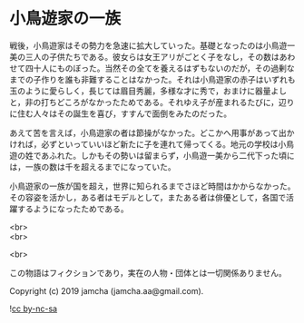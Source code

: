 #+OPTIONS: toc:nil
#+OPTIONS: \n:t

* 小鳥遊家の一族

  戦後，小鳥遊家はその勢力を急速に拡大していった。基礎となったのは小鳥遊一美の三人の子供たちである。彼女らは女王アリがごとく子をなし，その数はあわせて四十人にものぼった。当然その全てを養えるはずもないのだが，その過剰なまでの子作りを誰も非難することはなかった。それは小鳥遊家の赤子はいずれも玉のように愛らしく，長じては眉目秀麗，多様な才に秀で，おまけに器量よしと，非の打ちどころがなかったためである。それゆえ子が産まれるたびに，辺りに住む人々はその誕生を喜び，すすんで面倒をみたのだった。

  あえて苦を言えば，小鳥遊家の者は節操がなかった。どこかへ用事があって出かければ，必ずといっていいほど新たに子を連れて帰ってくる。地元の学校は小鳥遊の姓であふれた。しかもその勢いは留まらず，小鳥遊一美から二代下った頃には，一族の数は千を超えるまでになっていた。

  小鳥遊家の一族が国を超え，世界に知られるまでさほど時間はかからなかった。その容姿を活かし，ある者はモデルとして，またある者は俳優として，各国で活躍するようになったためである。

  <br>
  <br>

  <br>

  この物語はフィクションであり，実在の人物・団体とは一切関係ありません。

  Copyright (c) 2019 jamcha (jamcha.aa@gmail.com).

  ![[https://i.creativecommons.org/l/by-nc-sa/4.0/88x31.png][cc by-nc-sa]]
